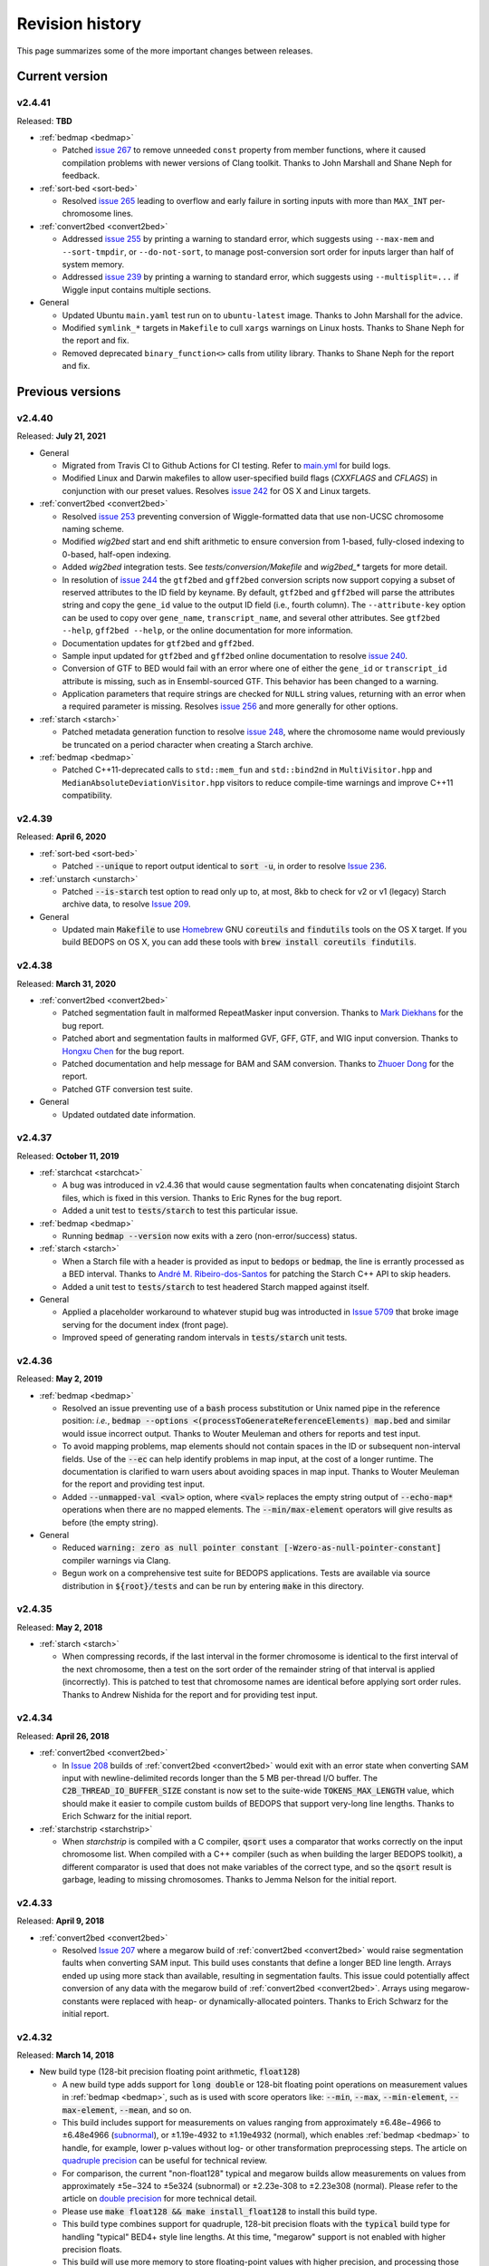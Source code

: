 .. _revision_history:

Revision history
================

This page summarizes some of the more important changes between releases.

.. _revision_history_of_current_version:

===============
Current version
===============

-------
v2.4.41
-------

Released: **TBD**

* :ref:`bedmap <bedmap>`

  * Patched `issue 267 <https://github.com/bedops/bedops/issues/267>`_ to remove unneeded ``const`` property from member functions, where it caused compilation problems with newer versions of Clang toolkit. Thanks to John Marshall and Shane Neph for feedback.

* :ref:`sort-bed <sort-bed>`

  * Resolved `issue 265 <https://github.com/bedops/bedops/issues/265>`_ leading to overflow and early failure in sorting inputs with more than ``MAX_INT`` per-chromosome lines.

* :ref:`convert2bed <convert2bed>`

  * Addressed `issue 255 <https://github.com/bedops/bedops/issues/255>`_ by printing a warning to standard error, which suggests using ``--max-mem`` and ``--sort-tmpdir``, or ``--do-not-sort``, to manage post-conversion sort order for inputs larger than half of system memory.
  * Addressed `issue 239 <https://github.com/bedops/bedops/issues/239>`_ by printing a warning to standard error, which suggests using ``--multisplit=...`` if Wiggle input contains multiple sections.

* General

  * Updated Ubuntu ``main.yaml`` test run on to ``ubuntu-latest`` image. Thanks to John Marshall for the advice.
  * Modified ``symlink_*`` targets in ``Makefile`` to cull ``xargs`` warnings on Linux hosts. Thanks to Shane Neph for the report and fix.
  * Removed deprecated ``binary_function<>`` calls from utility library. Thanks to Shane Neph for the report and fix.

=================
Previous versions
=================

-------
v2.4.40
-------

Released: **July 21, 2021**

* General

  * Migrated from Travis CI to Github Actions for CI testing. Refer to `main.yml <https://github.com/bedops/bedops/actions/workflows/main.yml>`_ for build logs.
  * Modified Linux and Darwin makefiles to allow user-specified build flags (`CXXFLAGS` and `CFLAGS`) in conjunction with our preset values. Resolves `issue 242 <https://github.com/bedops/bedops/issues/242>`_ for OS X and Linux targets.

* :ref:`convert2bed <convert2bed>`

  * Resolved `issue 253 <https://github.com/bedops/bedops/issues/253>`_ preventing conversion of Wiggle-formatted data that use non-UCSC chromosome naming scheme.
  * Modified `wig2bed` start and end shift arithmetic to ensure conversion from 1-based, fully-closed indexing to 0-based, half-open indexing.
  * Added `wig2bed` integration tests. See `tests/conversion/Makefile` and `wig2bed_*` targets for more detail.
  * In resolution of `issue 244 <https://github.com/bedops/bedops/issues/244>`_ the ``gtf2bed`` and ``gff2bed`` conversion scripts now support copying a subset of reserved attributes to the ID field by keyname. By default, ``gtf2bed`` and ``gff2bed`` will parse the attributes string and copy the ``gene_id`` value to the output ID field (i.e., fourth column). The ``--attribute-key`` option can be used to copy over ``gene_name``, ``transcript_name``, and several other attributes. See ``gtf2bed --help``, ``gff2bed --help``, or the online documentation for more information.
  * Documentation updates for ``gtf2bed`` and ``gff2bed``.
  * Sample input updated for ``gtf2bed`` and ``gff2bed`` online documentation to resolve `issue 240 <https://github.com/bedops/bedops/issues/240>`_.
  * Conversion of GTF to BED would fail with an error where one of either the ``gene_id`` or ``transcript_id`` attribute is missing, such as in Ensembl-sourced GTF. This behavior has been changed to a warning.
  * Application parameters that require strings are checked for ``NULL`` string values, returning with an error when a required parameter is missing. Resolves `issue 256 <https://github.com/bedops/bedops/issues/256>`_ and more generally for other options.

* :ref:`starch <starch>`

  * Patched metadata generation function to resolve `issue 248 <https://github.com/bedops/bedops/issues/248>`_, where the chromosome name would previously be truncated on a period character when creating a Starch archive.

* :ref:`bedmap <bedmap>`

  * Patched C++11-deprecated calls to ``std::mem_fun`` and ``std::bind2nd`` in ``MultiVisitor.hpp`` and ``MedianAbsoluteDeviationVisitor.hpp`` visitors to reduce compile-time warnings and improve C++11 compatibility.

-------
v2.4.39
-------

Released: **April 6, 2020**

* :ref:`sort-bed <sort-bed>`

  * Patched :code:`--unique` to report output identical to :code:`sort -u`, in order to resolve `Issue 236 <https://github.com/bedops/bedops/issues/236>`_.
  
* :ref:`unstarch <unstarch>`

  * Patched :code:`--is-starch` test option to read only up to, at most, 8kb to check for v2 or v1 (legacy) Starch archive data, to resolve `Issue 209 <https://github.com/bedops/bedops/issues/209>`_.
  
* General

  * Updated main :code:`Makefile` to use `Homebrew <https://brew.sh/>`_ GNU :code:`coreutils` and :code:`findutils` tools on the OS X target. If you build BEDOPS on OS X, you can add these tools with :code:`brew install coreutils findutils`.

-------
v2.4.38
-------

Released: **March 31, 2020**

* :ref:`convert2bed <convert2bed>`

  * Patched segmentation fault in malformed RepeatMasker input conversion. Thanks to `Mark Diekhans <https://github.com/bedops/bedops/issues/235>`_ for the bug report.
  * Patched abort and segmentation faults in malformed GVF, GFF, GTF, and WIG input conversion. Thanks to `Hongxu Chen <https://github.com/bedops/bedops/issues/217>`_ for the bug report.
  * Patched documentation and help message for BAM and SAM conversion. Thanks to `Zhuoer Dong <https://github.com/bedops/bedops/issues/215>`_ for the report.
  * Patched GTF conversion test suite.

* General

  * Updated outdated date information.

-------
v2.4.37
-------

Released: **October 11, 2019**

* :ref:`starchcat <starchcat>`

  * A bug was introduced in v2.4.36 that would cause segmentation faults when concatenating disjoint Starch files, which is fixed in this version. Thanks to Eric Rynes for the bug report.
  * Added a unit test to :code:`tests/starch` to test this particular issue.

* :ref:`bedmap <bedmap>`

  * Running :code:`bedmap --version` now exits with a zero (non-error/success) status.

* :ref:`starch <starch>`

  * When a Starch file with a header is provided as input to :code:`bedops` or :code:`bedmap`, the line is errantly processed as a BED interval. Thanks to `André M. Ribeiro-dos-Santos <https://github.com/bedops/bedops/pull/229>`_ for patching the Starch C++ API to skip headers.
  * Added a unit test to :code:`tests/starch` to test headered Starch mapped against itself.

* General

  * Applied a placeholder workaround to whatever stupid bug was introducted in `Issue 5709 <https://github.com/readthedocs/readthedocs.org/issues/5709>`_ that broke image serving for the document index (front page).
  * Improved speed of generating random intervals in :code:`tests/starch` unit tests.
  
-------
v2.4.36
-------

Released: **May 2, 2019**

* :ref:`bedmap <bedmap>`

  * Resolved an issue preventing use of a :code:`bash` process substitution or Unix named pipe in the reference position: *i.e.*, :code:`bedmap --options <(processToGenerateReferenceElements) map.bed` and similar would issue incorrect output. Thanks to Wouter Meuleman and others for reports and test input.

  * To avoid mapping problems, map elements should not contain spaces in the ID or subsequent non-interval fields. Use of the :code:`--ec` can help identify problems in map input, at the cost of a longer runtime. The documentation is clarified to warn users about avoiding spaces in map input. Thanks to Wouter Meuleman for the report and providing test input.

  * Added :code:`--unmapped-val <val>` option, where :code:`<val>` replaces the empty string output of :code:`--echo-map*` operations when there are no mapped elements. The :code:`--min/max-element` operators will give results as before (the empty string).

* General

  * Reduced :code:`warning: zero as null pointer constant [-Wzero-as-null-pointer-constant]` compiler warnings via Clang.

  * Begun work on a comprehensive test suite for BEDOPS applications. Tests are available via source distribution in :code:`${root}/tests` and can be run by entering :code:`make` in this directory.

-------
v2.4.35
-------

Released: **May 2, 2018**

* :ref:`starch <starch>`

  * When compressing records, if the last interval in the former chromosome is identical to the first interval of the next chromosome, then a test on the sort order of the remainder string of that interval is applied (incorrectly). This is patched to test that chromosome names are identical before applying sort order rules. Thanks to Andrew Nishida for the report and for providing test input.

-------
v2.4.34
-------

Released: **April 26, 2018**

* :ref:`convert2bed <convert2bed>`

  * In `Issue 208 <https://github.com/bedops/bedops/issues/208>`_ builds of :ref:`convert2bed <convert2bed>` would exit with an error state when converting SAM input with newline-delimited records longer than the 5 MB per-thread I/O buffer. The :code:`C2B_THREAD_IO_BUFFER_SIZE` constant is now set to the suite-wide :code:`TOKENS_MAX_LENGTH` value, which should make it easier to compile custom builds of BEDOPS that support very-long line lengths. Thanks to Erich Schwarz for the initial report.

* :ref:`starchstrip <starchstrip>`

  * When `starchstrip` is compiled with a C compiler, :code:`qsort` uses a comparator that works correctly on the input chromosome list. When compiled with a C++ compiler (such as when building the larger BEDOPS toolkit), a different comparator is used that does not make variables of the correct type, and so the :code:`qsort` result is garbage, leading to missing chromosomes. Thanks to Jemma Nelson for the initial report.

-------
v2.4.33
-------

Released: **April 9, 2018**

* :ref:`convert2bed <convert2bed>`

  * Resolved `Issue 207 <https://github.com/bedops/bedops/issues/207>`_ where a megarow build of :ref:`convert2bed <convert2bed>` would raise segmentation faults when converting SAM input. This build uses constants that define a longer BED line length. Arrays ended up using more stack than available, resulting in segmentation faults. This issue could potentially affect conversion of any data with the megarow build of :ref:`convert2bed <convert2bed>`. Arrays using megarow-constants were replaced with heap- or dynamically-allocated pointers. Thanks to Erich Schwarz for the initial report.

-------
v2.4.32
-------

Released: **March 14, 2018**

* New build type (128-bit precision floating point arithmetic, :code:`float128`)

  * A new build type adds support for :code:`long double` or 128-bit floating point operations on measurement values in :ref:`bedmap <bedmap>`, such as is used with score operators like: :code:`--min`, :code:`--max`, :code:`--min-element`, :code:`--max-element`, :code:`--mean`, and so on.

  * This build includes support for measurements on values ranging from approximately |plusminus| 6.48e−4966 to |plusminus| 6.48e4966 (`subnormal <https://en.wikipedia.org/wiki/Denormal_number>`_), or |plusminus| 1.19e-4932 to |plusminus| 1.19e4932 (normal), which enables :ref:`bedmap <bedmap>` to handle, for example, lower p-values without log- or other transformation preprocessing steps. The article on `quadruple precision <https://en.wikipedia.org/wiki/Quadruple-precision_floating-point_format>`_ can be useful for technical review.

  * For comparison, the current "non-float128" typical and megarow builds allow measurements on values from approximately |plusminus| 5e−324 to |plusminus| 5e324 (subnormal) or |plusminus| 2.23e-308 to |plusminus| 2.23e308 (normal). Please refer to the article on `double precision <https://en.wikipedia.org/wiki/Double-precision_floating-point_format>`_ for more technical detail.

  * Please use :code:`make float128 && make install_float128` to install this build type.

  * This build type combines support for quadruple, 128-bit precision floats with the :code:`typical` build type for handling "typical" BED4+ style line lengths. At this time, "megarow" support is not enabled with higher precision floats.

  * This build will use more memory to store floating-point values with higher precision, and processing those data will require more computation time. It is recommended that this build be used only if analyses require a higher level of precision than what the :code:`double` type allows.

* OS X (Darwin) megarow build

  * Some applications packaged in the OS X installer or compiled via the OS X command-line developer toolkit lacked `megarow <http://bedops.readthedocs.io/en/latest/content/revision-history.html#v2-4-27>`_ build support, despite those flags being specified in the parent Makefile. These applications specifically were affected: :code:`bedextract`, :code:`bedmap`, and :code:`convert2bed`. These binaries rely on wider suite-wide constants and data types that the megarow build variety specifies. The Darwin-specific Makefiles have been fixed to resolve this build issue, so that all OS X BEDOPS binaries should now be able to compile in the correct megarow-specific settings.

-------
v2.4.31
-------

Released: **March 8, 2018**

* User forum

  * BEDOPS user forum moved domains from http://bedops.stamlab.org to https://bedops.altius.org

  * Testing out administrator approval requirement for new forum accounts, to help try to reduce visits from spammers.

* Documentation

  * Updated Homebrew installation instructions per `issue 202 <https://github.com/bedops/bedops/issues/202>`_ (thanks to user EricFromCanada).

* :ref:`wig2bed <wig2bed>`

  * Increased maximum length of chromosome name buffer to suite-wide :code:`TOKEN_CHR_MAX_LENGTH` value, to reduce likelihood of segmentation faults (thanks to user ma-diroma).

* General

  * Updated copyright dates in source and headers.

-------
v2.4.30
-------

Released: **November 25, 2017**

* :ref:`bedmap <bedmap>`
  
  * Errors are no longer reported when error checking is enabled and running in non-fast mode, when a fully-nested element is detected. This follows up on `issue 199 <https://github.com/bedops/bedops/issues/199>`_.

* :ref:`starch <starch>`

  * Previously, a chromosome record in a Starch archive would result in corrupted metadata, if the chromosome is larger than :code:`UINT32_MAX` bytes (~4.3GB) in size when compressed. This limitation is now removed, and a single chromosome (when compressed in a Starch archive) can be up to :code:`UINT64_MAX` bytes in size.

  * The :code:`starch` binary does more stringent input checks for the character lengths of ID and remainder strings, which must be no larger than 2\ :sup:`ID_EXPONENT` - 1 and 2\ :sup:`REST_EXPONENT` - 1 characters in length. (These constants are specific to the build-time settings in the Makefile and in the app-wide constants.) This follows up on `issue 195 <https://github.com/bedops/bedops/issues/195>`_.

* :ref:`starchcat <starchcat>`

  * Previously, a chromosome record in a Starch archive would result in corrupted metadata, if the chromosome is larger than :code:`UINT32_MAX` bytes (~4.3GB) in size when compressed. This limitation is now removed, and a single chromosome (when compressed in a Starch archive) can be up to :code:`UINT64_MAX` bytes in size.

  * More stringent memory management and stricter adherance to BEDOPS-wide constants, to help reduce likelihood of pointer access out of bounds and incidence of segfaults.

* :ref:`unstarch <unstarch>`

  * The :code:`unstarch` binary implements the character length constants of ID and remainder strings, specific to the build-time settings in the Makefile and in the app-wide constants. This follows up on `issue 195 <https://github.com/bedops/bedops/issues/195>`_.

* :ref:`sort-bed <sort-bed>`

  * Added :code:`--unique` (:code:`-u`) and :code:`--duplicates` (:code:`-d`) options to only print unique and duplicate in sorted output, to mimic the behavior of :code:`sort -u` and :code:`uniq -d` Unix tools. This follows up on `issue 196 <https://github.com/bedops/bedops/issues/196>`_.

  * Switched compile-time, stack-allocated :code:`char` arrays to runtime, heap-based pointers. Timing tests on shuffled FIMO datasets suggest the impact from having to allocate space for buffers at runtime is very minimal. Moving from stack to heap will help avoid segfaults from running into OS-level stack limits, when BEDOPS-level constants change the maximum line length to something larger than the stack.

* Revision testing
  
  * Starch suite tests were updated for v2.2 archives created via v2.4.30 binaries (Linux, libc 2.22).

-------
v2.4.29
-------

Released: **September 26, 2017**

* :ref:`bedmap <bedmap>`

  * Increased megarow build ID length up to 2\ :sup:`18`.

  * Changed behavior of mapping to return mapped items in sort order provided in inputs. This follows up on `issue 198 <https://github.com/bedops/bedops/issues/198>`_.

* :ref:`unstarch <unstarch>`

  * Changed behavior of :code:`--is-starch` option to always return a successful exit code of :code:`0` whether or not the input file is a Starch archive. It will now be up to the person running this option to test the 0 (false) or 1 (true) value printed to the standard output stream. This follows up on `issue 197 <https://github.com/bedops/bedops/issues/197>`_. 

-------
v2.4.28
-------

Released: **August 18, 2017**

* :ref:`bedmap <bedmap>`

  * Patched `issue 191 <https://github.com/bedops/bedops/issues/191>`_ where :code:`--wmean` option was not recognized.

* :ref:`bedextract <bedextract>`

  * Updated documentation with fixed usage statement.

* :ref:`sort-bed <sort-bed>`

  * Patched typo in :code:`update-sort-bed-starch-slurm.py` script.

  * Fixed bug with :code:`--max-mem` on properly ordering things on fourth and subsequent columns, when the genomic intervals are the same.

* :ref:`starch <starch>`

  * Updated Makefiles to remove `lib` on `clean` target and to help prevent :code:`ARCH` variable from getting clobbered by third-party package managers.

* Build process

  * Updated the OS X installer XML to resolve missing asset links.
  
  * Updated the :code:`module_binaries` target to copy over :code:`starchcluster_*` and :code:`starch-diff` assets for :code:`modules` distributions.

-------
v2.4.27
-------

Released: **July 17, 2017**

This revision of BEDOPS includes significant performance improvements for core tools: :code:`bedops`, :code:`bedmap`, and :code:`closest-features`. Performance tests were done with whole-genome TRANSFAC FIMO scans, with cache purges in between trials. 

Pre-built binaries for Darwin and GNU/Linux targets include both the default :code:`typical` and :code:`megarow` builds of BEDOPS. The program names that you are accustomed to will remain as-is, but the binaries will exist as symbolic links pointing to the :code:`typical` builds. These links can be repointed to the :code:`megarow` builds by calling :code:`switch-BEDOPS-binary-type --megarow`, which will set the usual BEDOPS binaries to link to the :code:`megarow` builds. One can run :code:`switch-BEDOPS-binary-type --typical` at any time to revert to the default (:code:`typical`) builds.

The top-level Makefile includes some new variables for those who choose to build from source. The :code:`JPARALLEL` variable sets the number of CPUs to use in parallel when compiling BEDOPS, which can speed compilation time dramatically. The :code:`MASSIVE_REST_EXP`, :code:`MASSIVE_ID_EXP`, and :code:`MASSIVE_CHROM_EXP` are used when building the :code:`megarow` to support any required row lengths (build using :code:`make megarow`).  These are the exponents (the *n* in 2\ :sup:`n`\ ) for holding all characters after chromosome, start, and stop fields, the ID field (column 4, typically), and the chromosome field (column 1). 

To simplify distribution and support, we have removed pre-built 32-bit program versions in this release. These can be built from source by specifying the correct :code:`ARCH` value in the top-level Makefile. For OS X, our package installer now requires OS X version 10.10 or greater.

Application-level notes follow:

* :ref:`bedops <bedops>`

  * Performance of :code:`bedops` tool improved, doing typical work in **76.5%** of the time of all previous versions.

  * Performance of :code:`-u`/:code:`--everything` has improved, doing the same work in only **55.6%** of the time of previous versions when given a large number of input files.

  * The :code:`megarow` build of this application handles input files with very long rows (4M+ characters). Such input might arise from conversion of very-long-read BAM files to BED via :code:`bam2bed`, such as those that may come from Nanopore or PacBio MinION platforms. This build requires more runtime memory than the default (:code:`typical`) build. Pertinent variables for :code:`megarow` execution can be modified through the make system without changing source.

* :ref:`bedmap <bedmap>`

  * Performance of :code:`bedmap` tool improved, doing the same work in **86.7%** of the time of all previous versions.

  * Automatically use :code:`--faster` option when :code:`--exact` is used as the overlap criterion, or if the input files are formatted as Starch archives, no fully-nested elements exist in the archives, and the overlap criterion supports :code:`--faster` (such as :code:`--bp-ovr`, :code:`--exact`, and :code:`--range`).

  * The :code:`megarow` build target handles input files with very long rows (4M+ characters). Such input might arise from conversion of very-long-read BAM files to BED via :code:`bam2bed`, such as those that may come from Nanopore or PacBio MinION platforms. This build requires more runtime memory than the default (:code:`typical`) build. Pertinent variables for :code:`megarow` execution can be modified through the make system without changing source.

  * New :code:`--min-memory` option for use when the reference file has very large regions, and the map file has many small regions that fall within those larger regions. One example is when :code:`--range 100000` is used and the map file consists of whole-genome motif scan hits.  Memory overhead can be reduced to that used by all previous versions, up to and including v2.4.26.

  * Added :code:`--faster` automatically when :code:`--exact` is used, which is robust even when nested elements exist in inputs.  Similarly, :code:`--faster` is used automatically when inputs are Starch-formatted archives, none of which have nested elements (see :code:`unstarch --has-nested`) when the overlap criterion allows for :code:`--faster`.

* :ref:`closest-features <closest-features>`

  * Performance of :code:`closest-features` tool has been improved, doing the same work in **87.7%** of the time of all previous versions.

  * The :code:`megarow` build target is available to compile a version of the program that can handle input files with very long rows (4M+ characters).  This requires more runtime memory than the default build.  Pertinent variables can be modified through the make system without editing source.

* :ref:`convert2bed <convert2bed>`

  Numerous internal changes, including giving line functors the ability to resize the destination (write) buffer in mid-stream, along with increased integration with BEDOPS-wide constants. Destination buffer resizing is particularly useful when converting very-long-read BAM files containing numerous D (deletion) operations, such as when used with the new :code:`--split-with-deletions` option.

  * :ref:`psl2bed <psl2bed>`

    * Migrated storage of PSL conversion state from stack to heap, which helps address segmentation faults on OS X (thanks to rmartson@Biostars for the bug report).

  * :ref:`bam2bed <bam2bed>` and :ref:`sam2bed <sam2bed>`

    * Increased thread I/O heap buffer size to reduce likelihood of overflows while parsing reads from Nanopore and PacBio platforms.

    * Added :code:`--split-with-deletions` option to split spliced junctions by :code:`N` and :code:`D` CIGAR operations. The :code:`--split` option now splits only on :code:`N` operations.

    * Added :code:`--reduced` option to print first six columns of BED data to standard output.

  * :ref:`gff2bed <gff2bed>`

    * Resolved issue parsing GFF input with :code:`##FASTA` directive.

* :ref:`sort-bed <sort-bed>`

  * The :code:`megarow` build target is available to compile a version of the program that can handle input files with very long rows (4M+ characters).  This requires more runtime memory than the default build.  The pertinent variables can be modified through the make system without changing source.  This is useful for converting ultra-long reads from Nanopore and PacBio sequencing platforms to BED via :code:`bam2bed` / :code:`convert2bed`.
  
* :ref:`starch <starch>`

  * Fixed a potential segmentation fault result with :code:`--header` usage.
  
* Starch C++ API

  * Fixed output from :code:`bedops -u` (:code:`--everything`, or multiset union) on two or more Starch archives, where the remainder string was not being cleared correctly.
  
* :ref:`starch-diff <starch_diff>`
  
  * Improved usage statement to clarify output (cf. `Issue 180 <https://github.com/bedops/bedops/issues/180>`_).

* Clang warnings

  * Resolved compilation warnings for several binaries.

-------
v2.4.26
-------

Released: **March 14, 2017**

* :ref:`starchstrip <starchstrip>`

  * New utility to efficiently filter a Starch archive, including or excluding records by specified chromosome names, without doing expensive extraction and recompression. This follows up on `internal discussion <https://stamlab.slack.com/archives/bedops/p1487878245000103>`_ on the Altius Slack channel.

* :ref:`starch-diff <starch_diff>`

  * Fixed testing logic in :code:`starch-diff` for certain archives. Thanks to Shane Neph for the report.

* :ref:`starchcat <starchcat>`

  * Fixed possible condition where too many variables on the stack can cause a stack overload on some platforms, leading to a fatal segmentation fault. Improved logic for updating v2.1 to v2.2 Starch archives.

* Starch C++ API

  * Patched gzip-backed Starch archive extraction issue. Thanks to Matt Maurano for the bug report.

* :ref:`update-sort-bed-migrate-candidates <sort-bed>`

  * Added detailed logging via :code:`--debug` option.

  * Added :code:`--bedops-root-dir` option to allow specifying where all BEDOPS binaries are stored. This setting can be overruled on a per-binary basis by adding :code:`--bedextract-path`, :code:`--sort-bed-path`, etc.

  * Added :code:`--non-recursive-search` option to restrict search for BED and Starch candidates to the top-level of the specified parent directory :code:`--parent-dir` option.
    
  * Further simplification and customization of parameters sent to :code:`update-sort-bed-slurm` and :code:`update-sort-bed-starch-slurm` cluster scripts, as well as logging and variable name improvements to those two scripts.

  * Thanks again to Matt Maurano for ongoing feedback and suggestions on functionality and fixes.

* :ref:`gtf2bed <gtf2bed>`

  * Resolved segmentation fault with certain inputs, in follow-up to `this BEDOPS Forum post <http://bedops.uwencode.org/forum/index.php?topic=136.0>`_. Thanks to zebasilio for the report and feedback.

-------
v2.4.25
-------

Released: **February 15, 2017**

* :ref:`convert2bed <convert2bed>`

  * Patch for RepeatMasker inputs with blank lines that have no spaces. This follows up on `Issue 173 <https://github.com/bedops/bedops/issues/173>`_. Thanks to saketkc for the bug report.

* :ref:`update-sort-bed-migrate-candidates <sort-bed>`

  The :code:`update-sort-bed-migrate-candidates` utility recursively searches into the specified directory for BED and Starch files which fail a :code:`sort-bed --check-sort` test. Those files which fail this test can have their paths written to a text file for further downstream processing, or the end user can decide to apply an immediate resort on those files, either locally or via a SLURM-managed cluster. Grateful thanks to Matt Maurano for input and testing.

  See :code:`update-sort-bed-migrate-candidates --help` for more information, or review the :ref:`sort-bed <sort-bed>` documentation.

* :ref:`update-sort-bed-starch-slurm <sort-bed>`

  This is an adjunct to the :code:`update-sort-bed-slurm` utility, which resorts the provided Starch file and writes a new file. (The :code:`update-sort-bed-slurm` utility only takes in BED files as input and writes BED as output.)

-------
v2.4.24
-------

Released: **February 6, 2017**

* :ref:`starch-diff <starch_diff>`

  * The :code:`starch-diff` utility compares signatures of two or more v2.2+ Starch archives. This tool tests all chromosomes or one specified chromosome. It returns a zero exit code, if the signature(s) are identical, or a non-zero error exit code, if one or more signature(s) are dissimilar.

* :ref:`update-sort-bed-slurm <sort-bed>`

  * The :code:`update-sort-bed-slurm` convenience utility provides a parallelized update of the sort order on BED files sorted with pre-v2.4.20 sort-bed, for users with a SLURM job scheduler and associated cluster. See :code:`update-sort-bed-slurm --help` for more details.

* :ref:`convert2bed <convert2bed>`

  * Patched a memory leak in VCF conversion. Thanks to ehsueh for the bug report.

-------
v2.4.23
-------

Released: **January 30, 2017**

* :ref:`unstarch <unstarch>`
  
  * Fixed bug where missing signature from pre-v2.2 Starch archives would cause a fatal metadata error. Thanks to Shane Neph and Eric Rynes for the bug report.
  
  * Improved logic reporting signature mismatches when input v2.2 archive lacks signature (*e.g.*, for a v2.2 archive made with :code:`--omit-signature`).
  
* :ref:`starch <starch>` and :ref:`starchcat <starchcat>`
  
  * Added :code:`--omit-signature` option to compress without creating a per-chromosome data integrity signature. While this reduces compression time, this eliminates the verification benefits of the data integrity signature.

-------
v2.4.22
-------

Released: **January 25, 2017**

* :ref:`convert2bed <convert2bed>`

  * Fixed heap corruption in GFF conversion. Thanks to J. Miguel Mendez (ObjectiveTruth) for the bug report.
    
-------
v2.4.21
-------

Released: **January 23, 2017**

* :ref:`bedmap <bedmap>`

  * New :code:`--wmean` operation offers a weighted mean calculation. The "weight" is derived from the proportion of the reference element covered by overlapping map elements: *i.e.*, a map element that covers more of the reference element has its signal given a larger weight or greater impact than another map element with a shorter overlap.

  * Measurement values in :code:`bedmap` did not allow :code:`+` in the exponent (both :code:`-` worked and no :code:`+` for a positive value.  Similarly, out in front of the number, :code:`+` was previously not allowed. Shane Neph posted the report and the fix.

  * The :code:`--min-element` and :code:`--max-element` operations in :ref:`bedmap <bedmap>` now process elements in unambiguous order. Former behavior is moved to the operations :code:`--min-element-rand` and :code:`--max-element-rand`, respectively.

  * Fixed issue with use of :code:`--echo-overlap-size` with :code:`--multidelim` (cf. `Issue 165 <https://github.com/bedops/bedops/issues/165>`_). Shane Neph posted the fix. Thanks to Jeff Vierstra for the bug report!

* :ref:`bedops <bedops>`

  * Fixed issue with :code:`--chop` where complement operation could potentially be included. Shane Neph posted the fix.

  * The :code:`bedops --everything` or :code:`bedops -u` (union) operation now writes elements to standard output in unambiguous sort order. If any data are contained in fourth or subsequent fields, a lexicographical sort on that data is applied for resolving order of interval matches.

* :ref:`sort-bed <sort-bed>`

  * Improved sort times from replacing quicksort (:code:`std::qsort`) with inlined C++ :code:`std::sort`.

  * Sorting of BED input now leads to unambiguous result when two or more elements have the same genomic interval (chromosome name and start and stop position), but different content in remaining columns (ID, score, etc.). 

    Formerly, elements with the same genomic interval that have different content in fourth and subsequent columns could be printed in a non-consistent ordering on repeated sorts. A deterministic sort order facilitates the use of data integrity functions on sorted BED and Starch data.

* :ref:`starchcluster <starchcluster>`

  * A SLURM-ready version of the :code:`starchcluster` script was added to help SLURM job scheduler users with parallelizing the creation of Starch archives.

* Parallel :ref:`bam2bed <parallel_bam2bed>` and :ref:`bam2starch <parallel_bam2starch>`

  * SLURM-ready versions of these scripts were added to help parallelize the conversion of BAM to BED files (:code:`bam2bed_slurm`) or to Starch archives (:code:`bam2starch_slurm`).

* :ref:`unstarch <unstarch>`

  * Added :code:`--signature` option to report the Base64-encoded SHA-1 data integrity signature of the Starch-transformed bytes of a specified chromosome, or to report the signature of the metadata string as well as the signatures of all chromosomes, if unspecified.

  * Added :code:`--verify-signature` option to compare the "expected" Base64-encoded SHA-1 data integrity signature stored within the archive's metadata with the "observed" data integrity signature generated from extracting the specified chromosome. 

    If the observed and expected signatures differ, then this suggests that the chromosome record may be corrupted in some way; :code:`unstarch` will exit with a non-zero error code. If the signatures agree, the archive data should be intact and `unstarch` will exit with a helpful notice and a zero error code.

    If no chromosome is specified, :code:`unstarch` will loop through all chromosomes in the archive metadata, comparing observed and expected values for each chromosome record. Upon completion, error and progress messages will be reported to the standard error stream, and :code:`unstarch` will exit with a zero error code, if all signatures match, or a non-zero exit state, if one or more signatures do not agree.

  * The output from the :code:`--list` option includes a :code:`signature` column to report the data integrity signature of all Starch-transformed chromosome data.

  * The output from the :code:`--list-json` option includes a :code:`signature` key in each chromosome record in the archive metadata, reporting the same information.

  * The :code:`--is-starch` option now quits with a non-zero exit code, if the specified input file is not a Starch archive.

  * The :code:`--elements-max-string-length` option reports the length of the longest string within the specified chromosome, or the longest string over all chromosomes (if no chromosome name is specified).

* :ref:`starch <starch>`

  * Added :code:`--report-progress=N` option to (optionally) report compression of the Nth element of the current chromosome to standard error stream.

  * As a chromosome is compressed, the input Starch-transform bytes are continually run through a SHA-1 hash function. The resulting data integrity signature is stored as a Base64-encoded string in the output archive's metadata. Signatures can be compared between and within archives to help better ensure the data integrity of the archive.

  * Fixed :code:`--header` transform bug reported in `Issue 161 <https://github.com/bedops/bedops/issues/161>`_. Thanks to Shane Neph for the bug report!

  * Added chromosome name and "remainder" order tests to :code:`STARCH2_transformHeaderlessBEDInput` and :code:`STARCH2_transformHeaderedBEDInput` functions. 

    Compression with :code:`starch` ends with a fatal error, should any of the following comparison tests fail:

    1. The chromosome names are not lexicographically ordered (*e.g.*, :code:`chr1` records coming after :code:`chr2` records indicates the data are not correctly sorted).

    2. The start position of an input element is less than the start position of a previous input element on the same chromosome (*e.g.*, :code:`chr1:1000-1234` coming after :code:`chr1:2000-2345` is not correctly sorted).

    3. The stop positions of two or more input elements are not in ascending order when their start positions are equal (*e.g.*, :code:`chr1:1000-1234` coming after :code:`chr1:1000-2345` is not correctly sorted). 
    
    4. The start and stop positions of two or more input elements are equivalent, and their "remainders" (fourth and subsequent columns) are not in ascending order (*e.g.*, :code:`chr1:1000-1234:id-0` coming after :code:`chr1:1000-1234:id-1` is not correctly sorted). 

    If the sort order of the input data is unknown or uncertain, simply use :code:`sort-bed` to generate the correct ordering and pipe the output from that to :code:`starch`, *e.g.* :code:`$ cat elements.bed | sort-bed - | starch - > elements.starch`.

* :ref:`starchcat <starchcat>`

  * Added :code:`--report-progress=N` option to (optionally) report compression of the *N* th element of the current chromosome to standard error stream.

  * As in :code:`starch`, at the conclusion of compressing a chromosome made from one or more input Starch archives, the input Starch-transform bytes are continually run through a SHA-1 hash function. The resulting data integrity signature is stored as a Base64-encoded string in the chromosome's entry in the new archive's metadata.

  * As in :code:`starch`, if data should need to be extracted and recompressed, the output is written so that the order is unambiguous: ascending lexicographic ordering on chromosome names, numerical ordering on start positions, the same ordering on stop positions where start positions match, and ascending lexicographic ordering on the remainder of the BED element (fourth and subsequent columns, where present).

* :ref:`convert2bed <convert2bed>`

  * Improvements in support for BAM/SAM inputs with larger-sized reads, as would come from alignments made from data collected from third-generation sequencers. Simulated read datasets were generated using `SimLoRD <https://bitbucket.org/genomeinformatics/simlord/>`_. Tests have been performed on simulated hg19 data up to 100kb read lengths.

    Improvements allow:

    * conversion of dynamic number of CIGAR operations (up to system memory)

    * conversion of dynamically-sized read fields (up to system memory and inter-thread buffer allocations)

    These patches follow up on bug reports in `Issue 157 <https://github.com/bedops/bedops/issues/157>`_.

  * Improvements in support for VCF inputs, to allow aribtrary-sized fields (up to system memory and inter-thread buffer allocations), which should reduce or eliminate segmentation faults from buffer overruns on fields larger than former stack defaults.

  * Improvements in support for GFF inputs, to allow aribtrary-sized fields (up to system memory and inter-thread buffer allocations), which should reduce or eliminate segmentation faults from buffer overruns on fields larger than former stack defaults.

  * Improvements in support for GTF inputs, to allow aribtrary-sized fields (up to system memory and inter-thread buffer allocations), which should reduce or eliminate segmentation faults from buffer overruns on fields larger than former stack defaults.

* Testing

  * Our use of Travis CI to automate testing of builds now includes Clang on `their OS X environment <https://docs.travis-ci.com/user/osx-ci-environment/>`_.

-------
v2.4.20
-------

Released: **July 27, 2016**

* :ref:`convert2bed <convert2bed>`

  * Increased memory allocation for maximum number of per-read CIGAR operations in BAM and SAM conversion to help improve stability. Thanks to Adam Freedman for the report!

  * Improved reliability of gene ID parsing from GTF input, where :code:`gene_id` field may be positioned at start, middle, or end of attributes string, or may be empty. Thanks to blaiseli for the report!

-------
v2.4.19
-------

Released: **May 9, 2016**

* :ref:`convert2bed <convert2bed>`

  * Fixed bug in BAM and SAM parallel conversion scripts (:code:`*_gnuParallel` and :code:`*_sge`) with inputs containing chromosome names without :code:`chr` prefix. Thanks to Eric Haugen for the bug report!

* Starch C++ API

  * Fixed bug with extraction of bzip2- and gzip-backed archives with all other non-primary Starch tools (all tools except :code:`starch`, :code:`unstarch`, :code:`starchcat`, and :code:`sort-bed`). Thanks to Eric Haugen for the bug report!

-------
v2.4.18
-------

Released: **April 28, 2016**

* :ref:`convert2bed <convert2bed>`

  * Fixed compile warnings.
  * Fixed bug in BAM and SAM conversion with optional field line overflow. Thanks to Jemma Nelson for the bug report!

* General documentation improvements

  * Updated OS X Installer and Github release instructions
  * Added thank-you to Feng Tian for bug report

-------
v2.4.17
-------

Released: **April 26, 2016**

* :ref:`bam2bed <bam2bed>` and :ref:`sam2bed <sam2bed>`

  * Improved parsing of non-split BAM and SAM inputs.

* Docker container build target added for Debian

  * Thanks to Leo Comitale (Poldo) for writing a Makefile target and spec for creating a BEDOPS Docker container for the Debian target.

* Starch C++ API

  * Fixed bug with extraction of bzip2- and gzip-backed archives with all other non-primary Starch tools (all tools except :code:`starch`, :code:`unstarch`, :code:`starchcat`, and :code:`sort-bed`). Thanks to Feng Tian for reports.

-------
v2.4.16
-------

Released: **April 5, 2016**

* :ref:`bedmap <bedmap>`

  * Added new :code:`--echo-ref-row-id` option to report reference row ID elements.

* Starch C++ API

  * Fixed bug with extraction of archives made with :code:`starch --gzip` (thanks to Brad Gulko for the bug report and Paul Verhoeven and Peter Weir for compile and testing assistance).

* General improvements

  * Small improvements to build cleanup targets.

-------
v2.4.15
-------

Released: **January 21, 2016**

* Docker container build target added for CentOS 7

  * Thanks to Leo Comitale (Poldo) for writing a Makefile target and spec for creating a BEDOPS Docker container for CentOS 7.

* :ref:`convert2bed <convert2bed>`

  * Fixed buffer overflows in :code:`convert2bed` to improve conversion reliability for VCF files (thanks to Jared Andrews and Kousik Kundu for bug reports).

* General improvements

  * Improved OS X 10.11 build process.

-------
v2.4.14
-------

Released: **April 21, 2015**

* :ref:`convert2bed <convert2bed>`

  * Fixed missing :code:`samtools` variable references in cluster conversion scripts (thanks to Brad Gulko for the bug report).

* General suite-wide improvements

  * Fixed exception error message for :code:`stdin` check (thanks to Brad Gulko for the bug report).


-------
v2.4.13
-------

Released: **April 20, 2015**

* :ref:`bedops <bedops>`

  * Resolved issue in using :code:`--ec` with :code:`bedops` when reading from :code:`stdin` (thanks to Brad Gulko for the bug report).

* General suite-wide improvements

  * Addressed inconsistency with constants defined for the suite at the extreme end of the limits we allow for coordinate values (thanks again to Brad Gulko for the report).

-------
v2.4.12
-------

Released: **March 13, 2015**

* :ref:`bedops <bedops>`

  * Checks have been added to determine if an integer argument is a file in the current working directory, before interpreting that argument as an overlap criterion for :code:`-e` and :code:`-n` options. 

    To reduce ambiguity, if an integer is used as a file input, :code:`bedops` issues a warning of the interpretation and provides guidance on how to force that value to instead be used as an overlap specification, if desired (thanks to E. Rynes for the pointer).

* :ref:`bedmap <bedmap>`

  * Added support for :code:`--prec` / :code:`--sci` with :code:`--min-element` and :code:`--max-element` operations (thanks to E. Rynes for the pointer).

* :REF:`bedops <bedops>` | :ref:`bedmap <bedmap>` | :ref:`closest-features <closest-features>`

  * Added support for :code:`bash` process substitution/named pipes with specification of :code:`--chrom` and/or :code:`--ec` options (thanks to B. Gulko for the bug report).

  * Fixed code that extracts :code:`gzip`-backed Starch archives from :code:`bedops` and other core tools (thanks again to B. Gulko for the bug report).

* :ref:`convert2bed <convert2bed>`

  * Switched :code:`matches` and :code:`qSize` fields in order of :code:`psl2bed` output. Refer to documentation for new field order.

  * Added null sentinel to GTF ID value.

  * To help reduce the chance of buffer overflows, the :code:`convert2bed` tool increases the maximum field length from 8191 to 24575 characters to allow parsing of inputs with longer field length, such as very long attributes from `mosquito GFF3 <https://www.vectorbase.org/download/aedes-aegypti-liverpoolbasefeaturesaaegl33gff3gz>`_ data (thanks to T. Karginov for the bug report).

-------
v2.4.11
-------

Released: **February 24, 2015**

* :ref:`convert2bed <convert2bed>`

  * Fixed bug in :code:`psl2bed` where :code:`matches` column value was truncated by one character. Updated unit tests. Thanks to M. Wirthlin for the bug report.

-------
v2.4.10
-------

Released: **February 23, 2015**

* :ref:`starch <starch>`

  * In addition to checking chromosome interleaving, the :code:`starch` tool now enforces :code:`sort-bed` sort ordering on BED input and exits with an :code:`EINVAL` POSIX error code if the data are not sorted correctly.

* :ref:`convert2bed <convert2bed>`

  * Added :code:`--zero-indexed` option to :code:`wig2bed` and :code:`wig2starch` wrappers and :code:`convert2bed` binary, which converts WIG data that are zero-indexed without any coordinate adjustments. This is useful for WIG data sourced from the UCSC Kent tool :code:`bigWigToWig`, where the :code:`bigWig` data can potentially be sourced from 0-indexed BAM- or bedGraph-formatted data. 

  * If the WIG input contains any element with a start coordinate of 0, the default use of :code:`wig2bed`, :code:`wig2starch` and :code:`convert2bed` will exit early with an error condition, suggesting the use of :code:`--zero-indexed`.

  * Updated copyright date range of wrapper scripts

------
v2.4.9
------

Released: **February 17, 2015**

* :ref:`sort-bed <sort-bed>`

  * Added support for :code:`--check-sort` to report if input is sorted (or not)

* Starch

  * Improved support for :code:`starch --header`, where header contains tab-delimited fields

* Starch C++ API

  * Fixed bug with :code:`starch --header` functionality, such that BEDOPS core tools (:code:`bedops`, etc.) would be unable to extract correct data from headered Starch archive

------
v2.4.8
------

Released: **February 7, 2015**

* Mac OS X packaging

  * Installer signed with `productsign <https://developer.apple.com/library/mac/documentation/Darwin/Reference/ManPages/man1/productsign.1.html#//apple_ref/doc/man/1/productsign>`_ to pass `OS X Gatekeeper <http://support.apple.com/en-us/HT202491>`_

* Linux packaging

  * SHA1 hashes of each tarball are now part of the `BEDOPS Releases <https://github.com/bedops/bedops/releases/>`_ description page, going forwards

* Updated copyright dates in source code

------
v2.4.7
------

Released: **February 2, 2015**

* :ref:`convert2bed <convert2bed>` fixes and improvements

  * Fixed :code:`--split` support in :code:`psl2bed` (thanks to Marco A.)

  * Fixed compilation warning regarding comparison of signed and unsigned values

  * Fixed corrupted :code:`psl2bed` test inputs

------
v2.4.6
------

Released: **January 30, 2015**

* :ref:`convert2bed <convert2bed>` fixes and improvements
  
  * Added support for conversion of the `GVF file format <http://www.sequenceontology.org/resources/gvf.html#summary>`_, including wrapper scripts and unit tests. Refer to the :code:`gvf2bed` documentation for more information.

  * Fixed bug in string copy of zero-length element attribute for :code:`gff2bed` and :code:`gtf2bed` (GFF and GTF) formats

* General fixes and improvements

  * Fixed possibly corrupt bzip2, Jansson and zlib tarballs (thanks to rekado, Shane N. and Richard S.)

  * Fixed typo in :code:`bedextract` documentation

  * Fixed broken image in :ref:`Overview <overview>`

  * Removed 19 MB :code:`_build` intermediate result directory (which should improve overall :code:`git clone` time considerably!)

------
v2.4.5
------

Released: **January 28, 2015**

* :ref:`convert2bed <convert2bed>` improvements

  * Addition of RepeatMasker annotation output (:code:`.out`) file conversion support, :code:`rmsk2bed` and :code:`rmsk2starch` wrappers, and unit tests

------
v2.4.4
------

Released: **January 25, 2015**

* Documentation improvements

  * Implemented substantial style changes via `A Better Sphinx Theme <http://github.com/irskep/sphinx-better-theme>`_ and various customizations. We also include responsive web style elements to help improve browsing on mobile devices.

  * Fixes to typos in conversion and other documents.

------
v2.4.3
------

Released: **December 18, 2014**

* Compilation improvements

  * Shane Neph put in a great deal of work to enable parallel builds (*e.g.*, :code:`make -j N` to build various targets in parallel). Depending on the end user's environment, this can speed up compilation time by a factor of 2, 4 or more.

  * Fixed numerous compilation warnings of debug builds of :code:`starch` toolkit under RHEL6/GCC and OS X 10.10.1/LLVM.

* New :ref:`bedops` features

  * Added :code:`--chop` and :code:`--stagger` options to "melt" inputs into contiguous or staggered disjoint regions of equivalent size.

  * For less confusion, arguments for :code:`--element-of`, :code:`--chop` and other :code:`bedops` operations that take numerical modifiers no longer require a leading hyphen character. For instance, :code:`--element-of 1` is now equivalent to the former usage of :code:`--element-of -1`.

* New :ref:`bedmap` features

  * The :code:`--sweep-all` option reads through the entire map file without early termination and can help deal with :code:`SIGPIPE` errors. It adds to execution time, but the penalty is not as severe as with the use of :code:`--ec`. Using :code:`--ec` alone will enable error checking, but will now no longer read through the entire map file. The :code:`--ec` option can be used in conjunction with :code:`--sweep-all`, with the associated time penalties. (Another method for dealing with issue this is to override how :code:`SIGPIPE` errors are caught by the interpreter (:code:`bash`, Python, *etc.*) and retrapping them or ignoring them. However, it may not a good idea to do this as other situations may arise in production pipelines where it is ideal to trap and handle all I/O errors in a default manner.)

  * New :code:`--echo-ref-size` and :code:`--echo-ref-name` operations report genomic length of reference element, and rename the reference element in :code:`chrom:start-end` (useful for labeling rows for input for :code:`matrix2png` or :code:`R` or other applications).

* :ref:`bedextract`

  * Fixed upper bound bug that would cause incorrect output in some cases

* :ref:`conversion scripts <conversion_scripts>`

  * Brand new C99 binary called :code:`convert2bed`, which wrapper scripts (:code:`bam2bed`, *etc.*) now call. No more Python version dependencies, and the C-based rewrite offers massive performance improvements over old Python-based scripts.

  * Added :code:`parallel_bam2starch` script, which parallelizes creation of :ref:`Starch <starch_specification>` archive from very large BAM files in SGE environments.

  * Added bug fix for missing code in :ref:`starchcluster.gnu_parallel <starchcluster>` script, where the final collation step was missing.

  * The :code:`vcf2bed` script now accepts the :code:`--do-not-split` option, which prints one BED element for all alternate alleles.

* :ref:`Starch <starch_specification>` archival format and compression/extraction tools

  * Added duplicate- and :ref:`nested-element <nested_elements>` flags in v2.1 of Starch metadata, which denote if a chromosome contains one or more duplicate and/or nested elements. BED files compressed with :code:`starch` v2.5 or greater, or Starch archives updated with :code:`starchcat` v2.5 or greater will include these values in the archive metadata. The :code:`unstarch` extraction tool offers :code:`--has-duplicate` and :code:`--has-nested` options to retrieve these flag values for a specified chromosome (or for all chromosomes).

  * Added :code:`--is-starch` option to :code:`unstarch` to test if specified input file is a Starch v1 or v2 archive.
 
  * Added bug fix for compressing BED files with :code:`starch`, where the archive would not include the last element of the BED input, if the BED input lacked a trailing newline. The compression tools now include a routine for capturing the last line, if there is no newline.

* Documentation improvements

  * Remade some image assets throughout the documents to support Retina-grade displays

------
v2.4.2
------

Released: **April 10, 2014**

* :ref:`conversion scripts <conversion_scripts>`

  * Added support for :code:`sort-bed --tmpdir` option to conversion scripts, to allow specification of alternative temporary directory for sorted results when used in conjunction with :code:`--max-mem` option.

  * Added support for GFF3 files which include a FASTA directive in :code:`gff2bed` and :code:`gff2starch` (thanks to Keith Hughitt).

  * Extended support for Python-based conversion scripts to support use with Python v2.6.2 and forwards, except for :code:`sam2bed` and :code:`sam2starch`, which still require Python v2.7 or greater (and under Python3).

  * Fixed :code:`--insertions` option in :code:`vcf2bed` to now report a single-base BED element (thanks to Matt Maurano).

------
v2.4.1
------

Released: **February 26, 2014**

* :ref:`bedmap`

  * Added :code:`--fraction-both` and :code:`--exact` (:code:`--fraction-both 1`) to list of compatible overlap options with :code:`--faster`.

  * Added 5% performance improvement with :code:`bedmap` operations without :code:`--faster`.

  * Fixed scenario that can yield incorrect results (cf. `Issue 43 <https://github.com/bedops/bedops/issues/43>`_).

* :ref:`sort-bed`

  * Added :code:`--tmpdir` option to allow specification of an alternative temporary directory, when used in conjunction with :code:`--max-mem` option. This is useful if the host operating system's standard temporary directory (*e.g.*, :code:`/tmp` on Linux or OS X) does not have sufficient space to hold intermediate results.

* All :ref:`conversion scripts <conversion_scripts>`

  * Improvements to error handling in Python-based conversion scripts, in the case where no input is specified.

  * Fixed typos in :code:`gff2bed` and :code:`psl2bed` documentation (cf. `commit a091e18 <https://github.com/bedops/bedops/commit/a091e18>`_).

* OS X compilation improvements

  * We have completed changes to the OS X build process for the remaining half of the BEDOPS binaries, which now allows direct, full compilation with Clang/LLVM (part of the Apple Xcode distribution). 

    All OS X BEDOPS binaries now use Apple's system-level C++ library, instead of GNU's :code:`libstdc++`. It is no longer required (or recommended) to use GNU :code:`gcc` to compile BEDOPS on OS X.

    Compilation is faster and simpler, and we can reduce the size and complexity of Mac OS X builds and installer packages. By using Apple's C++ library, we also eliminate the likelihood of missing library errors. 

    In the longer term, this gets us closer to moving BEDOPS to using the CMake build system, to further abstract and simplify the build process.

* Cleaned up various compilation warnings found with :code:`clang` / :code:`clang++` and GCC kits.

------
v2.4.0
------

Released: **January 9, 2014**

* :ref:`bedmap`

  * Added new :code:`--echo-map-size` and :code:`--echo-overlap-size` options to calculate sizes of mapped elements and overlaps between mapped and reference elements.

  * Improved performance for all :code:`--echo-map-*` operations.

  * Updated documentation.

* Major enhancements and fixes to :ref:`sort-bed`:

  * Improved performance.

  * Fixed memory leak.

  * Added support for millions of distinct chromosomes.

  * Improved internal estimation of memory usage with :code:`--max-mem` option.

* Added support for compilation on Cygwin (64-bit). Refer to the :ref:`installation documentation <installation_via_source_code_on_cygwin>` for build instructions.

* :ref:`starchcat`

  * Fixed embarassing buffer overflow condition that caused segmentation faults on Ubuntu 13. 

* All :ref:`conversion scripts <conversion_scripts>`

  * Python-based scripts no longer use temporary files, which reduces file I/O and improves performance. This change also reduces the need for large amounts of free space in a user's :code:`/tmp` folder, particularly relevant for users converting multi-GB BAM files.

  * We now test for ability to locate :code:`starch`, :code:`sort-bed`, :code:`wig2bed_bin` and :code:`samtools` in user environment, quitting with the appropriate error state if the dependencies cannot be found.

  * Improved documentation. In particular, we have added descriptive tables to each script's documentation page which describe how columns map from original data input to BED output.

  * :ref:`bam2bed` and :ref:`sam2bed`

    * Added :code:`--custom-tags <value>` command-line option to support a comma-separated list of custom tags (cf. `Biostars discussion <http://www.biostars.org/p/87062/>`_), *i.e.*, tags which are not part of the original SAMtools specification.

    * Added :code:`--keep-header` option to preserve header and metadata as BED elements that use :code:`_header` as the chromosome name. This now makes these conversion scripts fully "non-lossy".

  * :ref:`vcf2bed`

    * Added new :code:`--snvs`, :code:`--insertions` and :code:`--deletions` options that filter VCF variants into three separate subcategories.

    * Added :code:`--keep-header` option to preserve header and metadata as BED elements that use :code:`_header` as the chromosome name. This now makes these conversion scripts fully "non-lossy".

  * :ref:`gff2bed`

    * Added :code:`--keep-header` option to preserve header and metadata as BED elements that use :code:`_header` as the chromosome name. This now makes these conversion scripts fully "non-lossy".

  * :ref:`psl2bed`

    * Added :code:`--keep-header` option to preserve header and metadata as BED elements that use :code:`_header` as the chromosome name. This now makes these conversion scripts fully "non-lossy".

  * :ref:`wig2bed`

    * Added :code:`--keep-header` option to :code:`wig2bed` binary and :code:`wig2bed` / :code:`wig2starch` wrapper scripts, to preserve header and metadata as BED elements that use :code:`_header` as the chromosome name. This now makes these conversion scripts fully "non-lossy".

* Added OS X uninstaller project to allow end user to more easily remove BEDOPS tools from this platform.

* Cleaned up various compilation warnings found with :code:`clang` / :code:`clang++` and GCC kits.

------
v2.3.0
------

Released: **October 2, 2013**

* Migration of BEDOPS code and documentation from Google Code to Github.

  * Due to changes with Google Code hosting policies at the end of the year, we have decided to change our process for distributing code, packages and documentation. While most of the work is done, we appreciate feedback on any problems you may encounter. Please email us at `bedops@stamlab.org <mailto:bedops@stamlab.org>`_ with details.

  * Migration to Github should facilitate requests for code by those who are familiar with :code:`git` and want to fork our project to submit `pull requests <https://help.github.com/articles/using-pull-requests>`_.

* :ref:`bedops`

  * General :code:`--ec` performance improvements.

* :ref:`bedmap`

  * Adds support for the new :code:`--skip-unmapped` option, which filters out reference elements which do not have mapped elements associated with them. See the end of the :ref:`score operations <bedmap_score_operations>` section of the :ref:`bedmap` documentation for more detail.

  * General :code:`--ec` performance improvements.

* :ref:`starch`

  * Fixed bug with :code:`starch` where zero-byte BED input (*i.e.*, an "empty set") created a truncated and unusable archive. We now put in a "dummy" chromosome for zero-byte input, which :code:`unstarch` can now unpack. 

    This should simplify error handling with certain pipelines, specifically where set or other BEDOPS operations yield an "empty set" BED file that is subsequently compressed with :code:`starch`.

* :ref:`unstarch`

  * Can now unpack zero-byte ("empty set") compressed :code:`starch` archive (see above).

  * Changed :code:`unstarch --list` option to print to :code:`stdout` stream (this was previously sent to :code:`stderr`).

* :ref:`starch` metadata library

  * Fixed array overflow bug with BEDOPS tools that take :ref:`starch <starch_specification>` archives as inputs, which affected use of archives as inputs to :code:`closest-features`, :code:`bedops` and :code:`bedmap`.

* All :ref:`conversion scripts <conversion_scripts>`

  * Python scripts require v2.7+ or greater.

  * Improved (more "Pythonic") error code handling.

  * Disabled support for :code:`--max-mem` sort parameter until :ref:`sort-bed` `issue <https://github.com/bedops/bedops/issues/1>`_ is resolved. Scripts will continue to sort, but they will be limited to available system memory. If you are processing files larger than system memory, please contact us at `bedops@stamlab.org <mailto:bedops@stamlab.org>`_ for details of a temporary workaround.

* :ref:`gff2bed` conversion script

  * Resolved :code:`IndexError` exceptions by fixing header support, bringing script in line with `v1.21 GFF3 spec <http://www.sequenceontology.org/gff3.shtml>`_.

* :ref:`bam2bed` and :ref:`sam2bed` conversion scripts

  * Rewritten :code:`bam2*` and :code:`sam2*` scripts from :code:`bash` into Python (v2.7+ support).

  * Improved BAM and SAM input validation against the `v1.4 SAM spec <http://samtools.sourceforge.net/SAMv1.pdf>`_.

  * New :code:`--split` option prints reads with :code:`N` CIGAR operations as separated BED elements.

  * New :code:`--all-reads` option prints all reads, mapped and unmapped.

* :ref:`bedextract`

  * Fixed :code:`stdin` bug with :code:`bedextract`.

* New documentation via `readthedocs.org <readthedocs.org>`_.

  * Documentation is now part of the BEDOPS distribution, instead of being a separate download.

  * We use `readthedocs.org <readthedocs.org>`_ to host indexed and searchable HTML. 

  * `PDF and eBook <https://readthedocs.org/projects/bedops/downloads/>`_ documents are also available for download.

  * Documentation is refreshed and simplified, with new installation and compilation guides.

* OS X compilation improvements

  * We have made changes to the OS X build process for half of the BEDOPS binaries, which allows direct compilation with Clang/LLVM (part of the Apple Xcode distribution). Those binaries now use Apple's system-level C++ library, instead of GNU's :code:`libstdc++`. 

    This change means that we require Mac OS X 10.7 ("Lion") or greater |---| we do not support 10.6 at this time.

    Compilation is faster and simpler, and we can reduce the size and complexity of Mac OS X builds and installer packages. By using Apple's C++ library, we also reduce the likelihood of missing library errors. When this process is completed for the remaining binaries, it will no longer be necessary to install GCC 4.7+ (by way of MacPorts or other package managers) in order to build BEDOPS on OS X, nor will we have to bundle :code:`libstdc++` with the installer.

-------
v2.2.0b
-------

* Fixed bug with OS X installer's post-installation scripts.

------
v2.2.0
------

Released: **May 22, 2013**

* Updated packages

  * Precompiled packages are now available for Linux (32- and 64-bit) and Mac OS X 10.6-10.8 (32- and 64-bit) hosts.

* :ref:`Starch v2 test suite <starch_specification>`

  * We have added a test suite for the Starch archive toolkit with the source download. Test inputs include randomized BED data generated from chromosome and bounds data stored on UCSC servers as well as static FIMO search results. Tests put :code:`starch`, :code:`unstarch` and :code:`starchcat` through various usage scenarios. Please refer to the Starch-specific Makefiles and the test target and subfolder's `README` doc for more information.

* :ref:`starchcat`

  * Resolves bug with :code:`--gzip` option, allowing updates of :code:`gzip` -backed v1.2 and v1.5 archives to the :ref:`v2 Starch format <starch_specification>` (either :code:`bzip2` - or :code:`gzip` -backed).

* :ref:`unstarch`

  * Resolves bug with extraction of :ref:`Starch <starch>` archive made from BED files with four or more columns. A condition where the total length of additional columns exceeds a certain number of characters would result in extracted data in those columns being cut off. As an example, this could affect Starch archives made from the raw, uncut output of GTF- and GFF- :ref:`conversion scripts <conversion_scripts>`.

* :ref:`conversion scripts <conversion_scripts>`

  * We have partially reverted :code:`wig2bed`, providing a Bash shell wrapper to the original C binary. This preserves consistency of command-line options across the conversion suite, while making use of the C binary to recover performance lost from the Python-based v2.1 revision of :code:`wig2bed` (which at this time is no longer supported). (Thanks to Matt Maurano for reporting this issue.)

------
v2.1.1
------

Released: **May 3, 2013**

* :ref:`bedmap`

  * Major performance improvements made in v2.1.1, such that current :code:`bedmap` now operates as fast or faster than the v1.2.5 version of :code:`bedmap`!

* :ref:`bedops`

  * Resolves bug with :code:`--partition` option.

* :ref:`conversion scripts <conversion_scripts>`

  * All v2.1.0 Python-based scripts now include fix for :code:`SIGPIPE` handling, such that use of :code:`head` or other common UNIX utilities to process buffered standard output no longer yields :code:`IOError` exceptions. (Thanks to Matt Maurano for reporting this bug.)

* 32-bit Linux binary support

  * Pre-built Linux binaries are now available for end users with 32-bit workstations.

Other issues fixed:

* Jansson tarball no longer includes already-compiled libraries that could potentially interfere with 32-bit builds.

* Minor changes to conversion script test suite to exit with useful error code on successful completion of test.

------
v2.1.0
------

Released: **April 22, 2013**

* :ref:`bedops`

  * New :code:`--partition` operator efficiently generates disjoint segments made from genomic boundaries of all overlapping inputs.

* :ref:`conversion scripts <conversion_scripts>`

  * All scripts now use :code:`sort-bed` behind the scenes to output sorted BED output, ready for use with BEDOPS utilities. It is no longer necessary to pipe data to or otherwise post-process converted data with :code:`sort-bed`.

  * New :code:`psl2bed` conversion script, converting `PSL-formatted UCSC BLAT output <http://genome.ucsc.edu/FAQ/FAQformat.html#format2>`_ to BED.

  * New :code:`wig2bed` conversion script written in Python.

  * New :code:`*2starch` :ref:`conversion scripts <conversion_scripts>` offered for all :code:`*2bed` scripts, which output Starch v2 archives.

* :ref:`closest-features`

  * Replaced :code:`--shortest` option name with :code:`--closest`, for clarity. (Old scripts which use :code:`--shortest` will continue to work with the deprecated option name for now. We advise editing pipelines, as needed.)

* :ref:`starch`

  * Improved error checking for interleaved records. This also makes use of :code:`*2starch` conversion scripts with the :code:`--do-not-sort` option safer.

* Improved Mac OS X support

  * New Mac OS X package installer makes installation of BEDOPS binaries and scripts very easy for OS X 10.6 - 10.8 hosts.

  * Installer resolves fatal library errors seen by some end users of older OS X BEDOPS releases.

-------
v2.0.0b
-------

Released: **February 19, 2013**

* Added :code:`starchcluster` script variant which supports task distribution with `GNU Parallel <http://www.gnu.org/software/parallel/>`_.

* Fixed minor problem with :code:`bam2bed` and :code:`sam2bed` conversion scripts.

-------
v2.0.0a
-------

Released: **February 7, 2013**

* :ref:`bedmap`

  * Takes in Starch-formatted archives as input, as well as raw BED (i.e., it is no longer required to extract a Starch archive to an intermediate, temporary file or named pipe before applying operations).

  * New :code:`--chrom` operator jumps to and operates on information for specified chromosome only.

  * New :code:`--echo-map-id-uniq` operator lists unique IDs from overlapping mapping elements.

  * New :code:`--max-element` and :code:`--min-element` operators return the highest or lowest scoring overlapping map element.

* :ref:`bedops`

  * Takes in Starch-formatted archives as input, as well as raw BED.

  * New :code:`--chrom` operator jumps to and operates on information for specified chromosome only.

* :ref:`closest-features`

  * Takes in Starch-formatted archives as input, as well as raw BED.

  * New :code:`--chrom` operator jumps to and operates on information for specified chromosome only.

* :ref:`sort-bed` and ``bbms``

  * New :code:`--max-mem` option to limit system memory on large BED inputs.

  * Incorporated :code:`bbms` functionality into :code:`sort-bed` with use of :code:`--max-mem` operator.

* :ref:`starch`, :ref:`starchcat` and :ref:`unstarch`

  * New metadata enhancements to Starch-format archival and extraction, including: :code:`--note`, :code:`--elements`, :code:`--bases`, :code:`--bases-uniq`, :code:`--list-chromosomes`, :code:`--archive-timestamp`, :code:`--archive-type` and :code:`--archive-version` (see :code:`--help` to :code:`starch`, :code:`starchcat` and :code:`unstarch` binaries, or view the documentation for these applications for more detail).

  * Adds 20-35% performance boost to creating Starch archives with :code:`starch` utility.

  * New documentation with technical overview of the Starch format specification.

* :ref:`conversion scripts <conversion_scripts>`

  * New :code:`gtf2bed` conversion script, converting GTF (v2.2) to BED.

* Scripts are now part of main download; it is no longer necessary to download the BEDOPS companion separately.

-------
v1.2.5b
-------

Released: **January 14, 2013**

* Adds support for Apple 32- and 64-bit Intel hardware running OS X 10.5 through 10.8.

* Adds :code:`README` for companion download.

* Removes some obsolete code.

------
v1.2.5
------

Released: **October 13, 2012**

* Fixed unusual bug with :code:`unstarch`, where an extra (and incorrect) line of BED data can potentially be extracted from an archive.

* Updated companion download with updated :code:`bam2bed` and :code:`sam2bed` conversion scripts to address 0-indexing error with previous revisions.

------
v1.2.3
------

Released: **August 17, 2012**

* Added :code:`--indicator` option to :code:`bedmap`.

* Assorted changes to conversion scripts and associated companion download.

.. |--| unicode:: U+2013        .. en dash
.. |---| unicode:: U+2014       .. em dash, trimming surrounding whitespace
   :trim:
.. |plusminus| unicode:: U+00B1 .. plus-minus symbol
   :rtrim:
.. role:: bash(code)
   :language: bash
